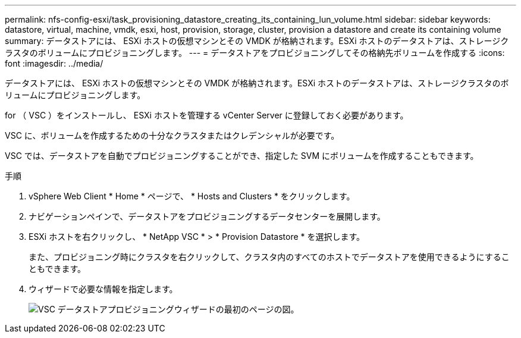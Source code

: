 ---
permalink: nfs-config-esxi/task_provisioning_datastore_creating_its_containing_lun_volume.html 
sidebar: sidebar 
keywords: datastore, virtual, machine, vmdk, esxi, host, provision, storage, cluster, provision a datastore and create its containing volume 
summary: データストアには、 ESXi ホストの仮想マシンとその VMDK が格納されます。ESXi ホストのデータストアは、ストレージクラスタのボリュームにプロビジョニングします。 
---
= データストアをプロビジョニングしてその格納先ボリュームを作成する
:icons: font
:imagesdir: ../media/


[role="lead"]
データストアには、 ESXi ホストの仮想マシンとその VMDK が格納されます。ESXi ホストのデータストアは、ストレージクラスタのボリュームにプロビジョニングします。

for （ VSC ）をインストールし、 ESXi ホストを管理する vCenter Server に登録しておく必要があります。

VSC に、ボリュームを作成するための十分なクラスタまたはクレデンシャルが必要です。

VSC では、データストアを自動でプロビジョニングすることができ、指定した SVM にボリュームを作成することもできます。

.手順
. vSphere Web Client * Home * ページで、 * Hosts and Clusters * をクリックします。
. ナビゲーションペインで、データストアをプロビジョニングするデータセンターを展開します。
. ESXi ホストを右クリックし、 * NetApp VSC * > * Provision Datastore * を選択します。
+
また、プロビジョニング時にクラスタを右クリックして、クラスタ内のすべてのホストでデータストアを使用できるようにすることもできます。

. ウィザードで必要な情報を指定します。
+
image::../media/vsc_datastore_provisioning_wizard_nfs.gif[VSC データストアプロビジョニングウィザードの最初のページの図。]


